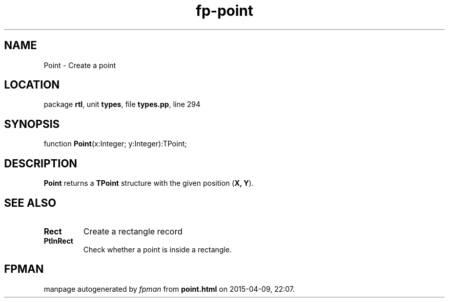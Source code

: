 .\" file autogenerated by fpman
.TH "fp-point" 3 "2014-03-14" "fpman" "Free Pascal Programmer's Manual"
.SH NAME
Point - Create a point
.SH LOCATION
package \fBrtl\fR, unit \fBtypes\fR, file \fBtypes.pp\fR, line 294
.SH SYNOPSIS
function \fBPoint\fR(x:Integer; y:Integer):TPoint;
.SH DESCRIPTION
\fBPoint\fR returns a \fBTPoint\fR structure with the given position (\fBX, Y\fR).


.SH SEE ALSO
.TP
.B Rect
Create a rectangle record
.TP
.B PtInRect
Check whether a point is inside a rectangle.

.SH FPMAN
manpage autogenerated by \fIfpman\fR from \fBpoint.html\fR on 2015-04-09, 22:07.

